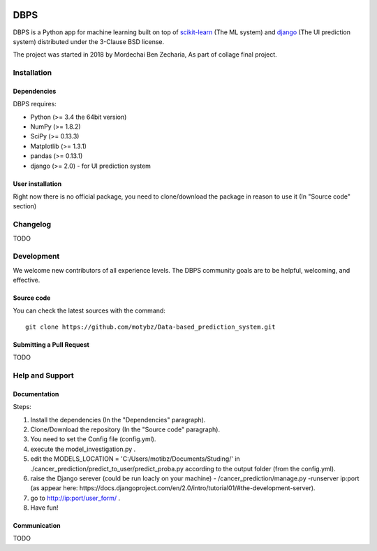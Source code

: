 .. -*- mode: rst -*-

|Python35|

.. |Python35| image:: https://img.shields.io/badge/python-3.5-blue.svg

DBPS
============

DBPS is a Python app for machine learning built on top of
`scikit-learn <http://scikit-learn.org>`_ (The ML system) and `django <https://docs.djangoproject.com>`_ (The UI prediction system) distributed under the 3-Clause BSD license.

The project was started in 2018 by Mordechai Ben Zecharia, As part of collage final project.

Installation
------------

Dependencies
~~~~~~~~~~~~

DBPS requires:

- Python (>= 3.4 the 64bit version)
- NumPy (>= 1.8.2)
- SciPy (>= 0.13.3)
- Matplotlib (>= 1.3.1)
- pandas (>= 0.13.1)
- django (>= 2.0) - for UI prediction system

User installation
~~~~~~~~~~~~~~~~~

Right now there is no official package, you need to clone/download the package in reason to use it (In "Source code" section)
 

Changelog
---------
TODO

Development
-----------

We welcome new contributors of all experience levels. The DBPS
community goals are to be helpful, welcoming, and effective.

Source code
~~~~~~~~~~~

You can check the latest sources with the command::

    git clone https://github.com/motybz/Data-based_prediction_system.git


Submitting a Pull Request
~~~~~~~~~~~~~~~~~~~~~~~~~

TODO


Help and Support
----------------

Documentation
~~~~~~~~~~~~~
Steps:

1. Install the dependencies (In the "Dependencies" paragraph).

2. Clone/Download the repository (In the "Source code" paragraph).
3. You need to set the Config file (config.yml).
4. execute the model_investigation.py .
5. edit the MODELS_LOCATION = 'C:/Users/motibz/Documents/Studing/' in ./cancer_prediction/predict_to_user/predict_proba.py according to the output folder (from the config.yml).
6. raise the Django serever (could be run loacly on your machine) - /cancer_prediction/manage.py -runserver ip:port (as appear here: https://docs.djangoproject.com/en/2.0/intro/tutorial01/#the-development-server).
7. go to http://ip:port/user_form/ .
8. Have fun!

Communication
~~~~~~~~~~~~~

TODO
